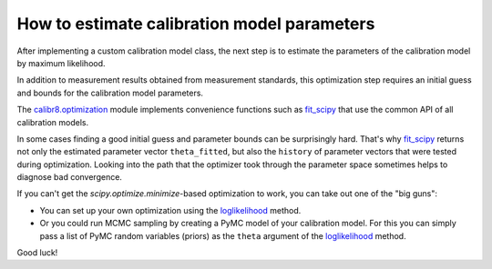 How to estimate calibration model parameters
--------------------------------------------

After implementing a custom calibration model class, the next step is to estimate
the parameters of the calibration model by maximum likelihood.

In addition to measurement results obtained from measurement standards, this
optimization step requires an initial guess and bounds for the calibration model parameters.

The `calibr8.optimization <calibr8_optimization.html>`__ module implements convenience functions such as
`fit_scipy <calibr8_optimization.html#calibr8.optimization.fit_scipy>`__ that use the common
API of all calibration models.

.. code-block:: python
    :linenos:

    cmodel = MyCustomCalibrationModel()

    cal_independent = ...
    cal_dependent = ...

    theta_fit, history = calibr8.fit_scipy(
        cmodel,
        independent=cal_independent,
        dependent=cal_dependent,
        theta_guess=[
            # NOTE: this example assumes a linear model with
            #       constant, normally distributed noise
            0,    # intercept
            1,    # slope
            0.2,  # standard deviation
        ],
        theta_guess=[
            (-1, 1),       # intercept
            (0, 3),        # slope
            (0.001, 0.5),  # standard deviation (must be >= 0)
        ]
    )

In some cases finding a good initial guess and parameter bounds can be surprisingly hard.
That's why `fit_scipy <calibr8_optimization.html#calibr8.optimization.fit_scipy>`__ returns
not only the estimated parameter vector ``theta_fitted``, but also the ``history`` of parameter
vectors that were tested during optimization.
Looking into the path that the optimizer took through the parameter space sometimes helps to
diagnose bad convergence.

If you can't get the `scipy.optimize.minimize`-based optimization to work, you can take out
one of the "big guns":

* You can set up your own optimization using the `loglikelihood <calibr8_core.html#calibr8.core.CalibrationModel.loglikelihood>`__ method.
* Or you could run MCMC sampling by creating a PyMC model of your calibration model.
  For this you can simply pass a list of PyMC random variables (priors) as the ``theta`` argument
  of the `loglikelihood <calibr8_core.html#calibr8.core.CalibrationModel.loglikelihood>`__ method.

Good luck!